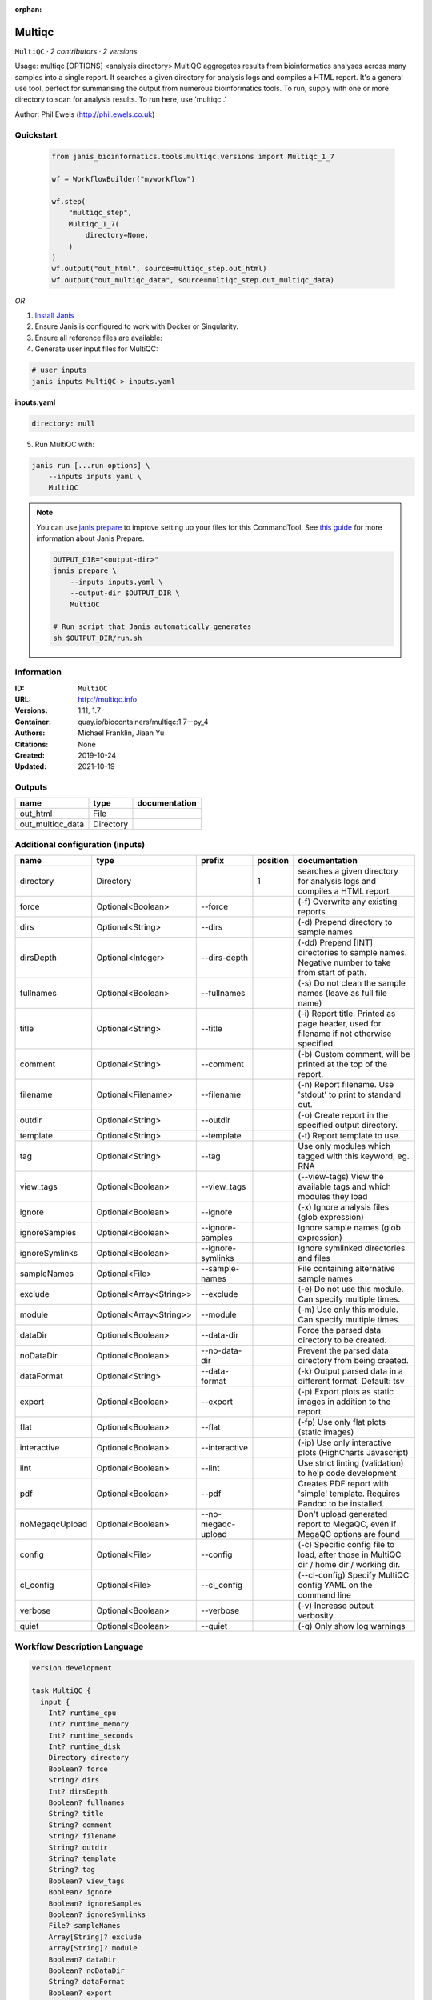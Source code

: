 :orphan:

Multiqc
=================

``MultiQC`` · *2 contributors · 2 versions*

Usage: multiqc [OPTIONS] <analysis directory>
MultiQC aggregates results from bioinformatics analyses across many samples into a single report.
It searches a given directory for analysis logs and compiles a HTML report. It's a general use tool, 
perfect for summarising the output from numerous bioinformatics tools.
To run, supply with one or more directory to scan for analysis results. To run here, use 'multiqc .'

Author: Phil Ewels (http://phil.ewels.co.uk)



Quickstart
-----------

    .. code-block:: python

       from janis_bioinformatics.tools.multiqc.versions import Multiqc_1_7

       wf = WorkflowBuilder("myworkflow")

       wf.step(
           "multiqc_step",
           Multiqc_1_7(
               directory=None,
           )
       )
       wf.output("out_html", source=multiqc_step.out_html)
       wf.output("out_multiqc_data", source=multiqc_step.out_multiqc_data)
    

*OR*

1. `Install Janis </tutorials/tutorial0.html>`_

2. Ensure Janis is configured to work with Docker or Singularity.

3. Ensure all reference files are available:

4. Generate user input files for MultiQC:

.. code-block:: bash

   # user inputs
   janis inputs MultiQC > inputs.yaml



**inputs.yaml**

.. code-block:: yaml

       directory: null




5. Run MultiQC with:

.. code-block:: bash

   janis run [...run options] \
       --inputs inputs.yaml \
       MultiQC

.. note::

   You can use `janis prepare <https://janis.readthedocs.io/en/latest/references/prepare.html>`_ to improve setting up your files for this CommandTool. See `this guide <https://janis.readthedocs.io/en/latest/references/prepare.html>`_ for more information about Janis Prepare.

   .. code-block:: text

      OUTPUT_DIR="<output-dir>"
      janis prepare \
          --inputs inputs.yaml \
          --output-dir $OUTPUT_DIR \
          MultiQC

      # Run script that Janis automatically generates
      sh $OUTPUT_DIR/run.sh











Information
------------

:ID: ``MultiQC``
:URL: `http://multiqc.info <http://multiqc.info>`_
:Versions: 1.11, 1.7
:Container: quay.io/biocontainers/multiqc:1.7--py_4
:Authors: Michael Franklin, Jiaan Yu
:Citations: None
:Created: 2019-10-24
:Updated: 2021-10-19


Outputs
-----------

================  =========  ===============
name              type       documentation
================  =========  ===============
out_html          File
out_multiqc_data  Directory
================  =========  ===============


Additional configuration (inputs)
---------------------------------

==============  =======================  ==================  ==========  ============================================================================================
name            type                     prefix                position  documentation
==============  =======================  ==================  ==========  ============================================================================================
directory       Directory                                             1  searches a given directory for analysis logs and compiles a HTML report
force           Optional<Boolean>        --force                         (-f) Overwrite any existing reports
dirs            Optional<String>         --dirs                          (-d) Prepend directory to sample names
dirsDepth       Optional<Integer>        --dirs-depth                    (-dd) Prepend [INT] directories to sample names. Negative number to take from start of path.
fullnames       Optional<Boolean>        --fullnames                     (-s) Do not clean the sample names (leave as full file name)
title           Optional<String>         --title                         (-i) Report title. Printed as page header, used for filename if not otherwise specified.
comment         Optional<String>         --comment                       (-b) Custom comment, will be printed at the top of the report.
filename        Optional<Filename>       --filename                      (-n) Report filename. Use 'stdout' to print to standard out.
outdir          Optional<String>         --outdir                        (-o) Create report in the specified output directory.
template        Optional<String>         --template                      (-t)  Report template to use.
tag             Optional<String>         --tag                           Use only modules which tagged with this keyword, eg. RNA
view_tags       Optional<Boolean>        --view_tags                     (--view-tags) View the available tags and which modules they load
ignore          Optional<Boolean>        --ignore                        (-x) Ignore analysis files (glob expression)
ignoreSamples   Optional<Boolean>        --ignore-samples                Ignore sample names (glob expression)
ignoreSymlinks  Optional<Boolean>        --ignore-symlinks               Ignore symlinked directories and files
sampleNames     Optional<File>           --sample-names                  File containing alternative sample names
exclude         Optional<Array<String>>  --exclude                       (-e) Do not use this module. Can specify multiple times.
module          Optional<Array<String>>  --module                        (-m) Use only this module. Can specify multiple times.
dataDir         Optional<Boolean>        --data-dir                      Force the parsed data directory to be created.
noDataDir       Optional<Boolean>        --no-data-dir                   Prevent the parsed data directory from being created.
dataFormat      Optional<String>         --data-format                   (-k)  Output parsed data in a different format. Default: tsv
export          Optional<Boolean>        --export                        (-p) Export plots as static images in addition to the report
flat            Optional<Boolean>        --flat                          (-fp) Use only flat plots (static images)
interactive     Optional<Boolean>        --interactive                   (-ip) Use only interactive plots (HighCharts Javascript)
lint            Optional<Boolean>        --lint                          Use strict linting (validation) to help code development
pdf             Optional<Boolean>        --pdf                           Creates PDF report with 'simple' template. Requires Pandoc to be installed.
noMegaqcUpload  Optional<Boolean>        --no-megaqc-upload              Don't upload generated report to MegaQC, even if MegaQC options are found
config          Optional<File>           --config                        (-c) Specific config file to load, after those in MultiQC dir / home dir / working dir.
cl_config       Optional<File>           --cl_config                     (--cl-config) Specify MultiQC config YAML on the command line
verbose         Optional<Boolean>        --verbose                       (-v) Increase output verbosity.
quiet           Optional<Boolean>        --quiet                         (-q) Only show log warnings
==============  =======================  ==================  ==========  ============================================================================================

Workflow Description Language
------------------------------

.. code-block:: text

   version development

   task MultiQC {
     input {
       Int? runtime_cpu
       Int? runtime_memory
       Int? runtime_seconds
       Int? runtime_disk
       Directory directory
       Boolean? force
       String? dirs
       Int? dirsDepth
       Boolean? fullnames
       String? title
       String? comment
       String? filename
       String? outdir
       String? template
       String? tag
       Boolean? view_tags
       Boolean? ignore
       Boolean? ignoreSamples
       Boolean? ignoreSymlinks
       File? sampleNames
       Array[String]? exclude
       Array[String]? module
       Boolean? dataDir
       Boolean? noDataDir
       String? dataFormat
       Boolean? export
       Boolean? flat
       Boolean? interactive
       Boolean? lint
       Boolean? pdf
       Boolean? noMegaqcUpload
       File? config
       File? cl_config
       Boolean? verbose
       Boolean? quiet
     }

     command <<<
       set -e
       multiqc \
         ~{if (defined(force) && select_first([force])) then "--force" else ""} \
         ~{if defined(dirs) then ("--dirs '" + dirs + "'") else ""} \
         ~{if defined(dirsDepth) then ("--dirs-depth " + dirsDepth) else ''} \
         ~{if (defined(fullnames) && select_first([fullnames])) then "--fullnames" else ""} \
         ~{if defined(title) then ("--title '" + title + "'") else ""} \
         ~{if defined(comment) then ("--comment '" + comment + "'") else ""} \
         --filename '~{select_first([filename, "generated"])}' \
         ~{if defined(select_first([outdir, "."])) then ("--outdir '" + select_first([outdir, "."]) + "'") else ""} \
         ~{if defined(template) then ("--template '" + template + "'") else ""} \
         ~{if defined(tag) then ("--tag '" + tag + "'") else ""} \
         ~{if (defined(view_tags) && select_first([view_tags])) then "--view_tags" else ""} \
         ~{if (defined(ignore) && select_first([ignore])) then "--ignore" else ""} \
         ~{if (defined(ignoreSamples) && select_first([ignoreSamples])) then "--ignore-samples" else ""} \
         ~{if (defined(ignoreSymlinks) && select_first([ignoreSymlinks])) then "--ignore-symlinks" else ""} \
         ~{if defined(sampleNames) then ("--sample-names '" + sampleNames + "'") else ""} \
         ~{if (defined(exclude) && length(select_first([exclude])) > 0) then "--exclude '" + sep("' --exclude '", select_first([exclude])) + "'" else ""} \
         ~{if (defined(module) && length(select_first([module])) > 0) then "--module '" + sep("' --module '", select_first([module])) + "'" else ""} \
         ~{if (defined(dataDir) && select_first([dataDir])) then "--data-dir" else ""} \
         ~{if (defined(noDataDir) && select_first([noDataDir])) then "--no-data-dir" else ""} \
         ~{if defined(dataFormat) then ("--data-format '" + dataFormat + "'") else ""} \
         ~{if (defined(export) && select_first([export])) then "--export" else ""} \
         ~{if (defined(flat) && select_first([flat])) then "--flat" else ""} \
         ~{if (defined(interactive) && select_first([interactive])) then "--interactive" else ""} \
         ~{if (defined(lint) && select_first([lint])) then "--lint" else ""} \
         ~{if (defined(pdf) && select_first([pdf])) then "--pdf" else ""} \
         ~{if (defined(noMegaqcUpload) && select_first([noMegaqcUpload])) then "--no-megaqc-upload" else ""} \
         ~{if defined(config) then ("--config '" + config + "'") else ""} \
         ~{if defined(cl_config) then ("--cl_config '" + cl_config + "'") else ""} \
         ~{if (defined(verbose) && select_first([verbose])) then "--verbose" else ""} \
         ~{if (defined(quiet) && select_first([quiet])) then "--quiet" else ""} \
         '~{directory}'
     >>>

     runtime {
       cpu: select_first([runtime_cpu, 1])
       disks: "local-disk ~{select_first([runtime_disk, 20])} SSD"
       docker: "quay.io/biocontainers/multiqc:1.7--py_4"
       duration: select_first([runtime_seconds, 86400])
       memory: "~{select_first([runtime_memory, 4])}G"
       preemptible: 2
     }

     output {
       File out_html = "~{select_first([outdir, "."])}/~{select_first([filename, "generated"])}.html"
       Directory out_multiqc_data = "~{select_first([outdir, "."])}/~{select_first([filename, "generated"])}_data"
     }

   }

Common Workflow Language
-------------------------

.. code-block:: text

   #!/usr/bin/env cwl-runner
   class: CommandLineTool
   cwlVersion: v1.2
   label: Multiqc

   requirements:
   - class: ShellCommandRequirement
   - class: InlineJavascriptRequirement
   - class: DockerRequirement
     dockerPull: quay.io/biocontainers/multiqc:1.7--py_4

   inputs:
   - id: directory
     label: directory
     doc: searches a given directory for analysis logs and compiles a HTML report
     type: Directory
     inputBinding:
       position: 1
   - id: force
     label: force
     doc: (-f) Overwrite any existing reports
     type:
     - boolean
     - 'null'
     inputBinding:
       prefix: --force
       separate: true
   - id: dirs
     label: dirs
     doc: (-d) Prepend directory to sample names
     type:
     - string
     - 'null'
     inputBinding:
       prefix: --dirs
       separate: true
   - id: dirsDepth
     label: dirsDepth
     doc: |-
       (-dd) Prepend [INT] directories to sample names. Negative number to take from start of path.
     type:
     - int
     - 'null'
     inputBinding:
       prefix: --dirs-depth
       separate: true
   - id: fullnames
     label: fullnames
     doc: (-s) Do not clean the sample names (leave as full file name)
     type:
     - boolean
     - 'null'
     inputBinding:
       prefix: --fullnames
       separate: true
   - id: title
     label: title
     doc: |-
       (-i) Report title. Printed as page header, used for filename if not otherwise specified.
     type:
     - string
     - 'null'
     inputBinding:
       prefix: --title
       separate: true
   - id: comment
     label: comment
     doc: (-b) Custom comment, will be printed at the top of the report.
     type:
     - string
     - 'null'
     inputBinding:
       prefix: --comment
       separate: true
   - id: filename
     label: filename
     doc: (-n) Report filename. Use 'stdout' to print to standard out.
     type:
     - string
     - 'null'
     default: generated
     inputBinding:
       prefix: --filename
       separate: true
   - id: outdir
     label: outdir
     doc: (-o) Create report in the specified output directory.
     type: string
     default: .
     inputBinding:
       prefix: --outdir
       separate: true
   - id: template
     label: template
     doc: (-t)  Report template to use.
     type:
     - string
     - 'null'
     inputBinding:
       prefix: --template
       separate: true
   - id: tag
     label: tag
     doc: Use only modules which tagged with this keyword, eg. RNA
     type:
     - string
     - 'null'
     inputBinding:
       prefix: --tag
       separate: true
   - id: view_tags
     label: view_tags
     doc: (--view-tags) View the available tags and which modules they load
     type:
     - boolean
     - 'null'
     inputBinding:
       prefix: --view_tags
       separate: true
   - id: ignore
     label: ignore
     doc: (-x) Ignore analysis files (glob expression)
     type:
     - boolean
     - 'null'
     inputBinding:
       prefix: --ignore
       separate: true
   - id: ignoreSamples
     label: ignoreSamples
     doc: Ignore sample names (glob expression)
     type:
     - boolean
     - 'null'
     inputBinding:
       prefix: --ignore-samples
       separate: true
   - id: ignoreSymlinks
     label: ignoreSymlinks
     doc: Ignore symlinked directories and files
     type:
     - boolean
     - 'null'
     inputBinding:
       prefix: --ignore-symlinks
       separate: true
   - id: sampleNames
     label: sampleNames
     doc: File containing alternative sample names
     type:
     - File
     - 'null'
     inputBinding:
       prefix: --sample-names
       separate: true
   - id: exclude
     label: exclude
     doc: (-e) Do not use this module. Can specify multiple times.
     type:
     - type: array
       inputBinding:
         prefix: --exclude
         separate: true
       items: string
     - 'null'
     inputBinding: {}
   - id: module
     label: module
     doc: (-m) Use only this module. Can specify multiple times.
     type:
     - type: array
       inputBinding:
         prefix: --module
         separate: true
       items: string
     - 'null'
     inputBinding: {}
   - id: dataDir
     label: dataDir
     doc: Force the parsed data directory to be created.
     type:
     - boolean
     - 'null'
     inputBinding:
       prefix: --data-dir
       separate: true
   - id: noDataDir
     label: noDataDir
     doc: Prevent the parsed data directory from being created.
     type:
     - boolean
     - 'null'
     inputBinding:
       prefix: --no-data-dir
       separate: true
   - id: dataFormat
     label: dataFormat
     doc: '(-k)  Output parsed data in a different format. Default: tsv'
     type:
     - string
     - 'null'
     inputBinding:
       prefix: --data-format
       separate: true
   - id: export
     label: export
     doc: (-p) Export plots as static images in addition to the report
     type:
     - boolean
     - 'null'
     inputBinding:
       prefix: --export
       separate: true
   - id: flat
     label: flat
     doc: (-fp) Use only flat plots (static images)
     type:
     - boolean
     - 'null'
     inputBinding:
       prefix: --flat
       separate: true
   - id: interactive
     label: interactive
     doc: (-ip) Use only interactive plots (HighCharts Javascript)
     type:
     - boolean
     - 'null'
     inputBinding:
       prefix: --interactive
       separate: true
   - id: lint
     label: lint
     doc: Use strict linting (validation) to help code development
     type:
     - boolean
     - 'null'
     inputBinding:
       prefix: --lint
       separate: true
   - id: pdf
     label: pdf
     doc: Creates PDF report with 'simple' template. Requires Pandoc to be installed.
     type:
     - boolean
     - 'null'
     inputBinding:
       prefix: --pdf
       separate: true
   - id: noMegaqcUpload
     label: noMegaqcUpload
     doc: Don't upload generated report to MegaQC, even if MegaQC options are found
     type:
     - boolean
     - 'null'
     inputBinding:
       prefix: --no-megaqc-upload
       separate: true
   - id: config
     label: config
     doc: |-
       (-c) Specific config file to load, after those in MultiQC dir / home dir / working dir.
     type:
     - File
     - 'null'
     inputBinding:
       prefix: --config
       separate: true
   - id: cl_config
     label: cl_config
     doc: (--cl-config) Specify MultiQC config YAML on the command line
     type:
     - File
     - 'null'
     inputBinding:
       prefix: --cl_config
       separate: true
   - id: verbose
     label: verbose
     doc: (-v) Increase output verbosity.
     type:
     - boolean
     - 'null'
     inputBinding:
       prefix: --verbose
       separate: true
   - id: quiet
     label: quiet
     doc: (-q) Only show log warnings
     type:
     - boolean
     - 'null'
     inputBinding:
       prefix: --quiet
       separate: true

   outputs:
   - id: out_html
     label: out_html
     type: File
     outputBinding:
       glob: |-
         "{output_dir}/{filename}.html".replace(/\{output_dir\}/g, inputs.outdir).replace(/\{filename\}/g, inputs.filename)
       loadContents: false
   - id: out_multiqc_data
     label: out_multiqc_data
     type: Directory
     outputBinding:
       glob: |-
         "{output_dir}/{filename}_data".replace(/\{output_dir\}/g, inputs.outdir).replace(/\{filename\}/g, inputs.filename)
       loadContents: false
   stdout: _stdout
   stderr: _stderr

   baseCommand:
   - multiqc
   arguments: []

   hints:
   - class: ToolTimeLimit
     timelimit: |-
       $([inputs.runtime_seconds, 86400].filter(function (inner) { return inner != null })[0])
   id: MultiQC


